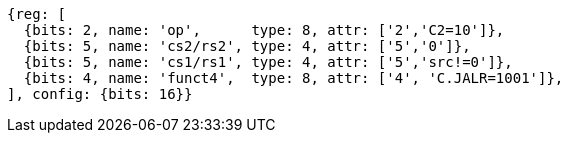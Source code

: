 //These instructions use the CR format.

[wavedrom, ,svg]
....
{reg: [
  {bits: 2, name: 'op',      type: 8, attr: ['2','C2=10']},
  {bits: 5, name: 'cs2/rs2', type: 4, attr: ['5','0']},
  {bits: 5, name: 'cs1/rs1', type: 4, attr: ['5','src!=0']},
  {bits: 4, name: 'funct4',  type: 8, attr: ['4', 'C.JALR=1001']},
], config: {bits: 16}}
....
